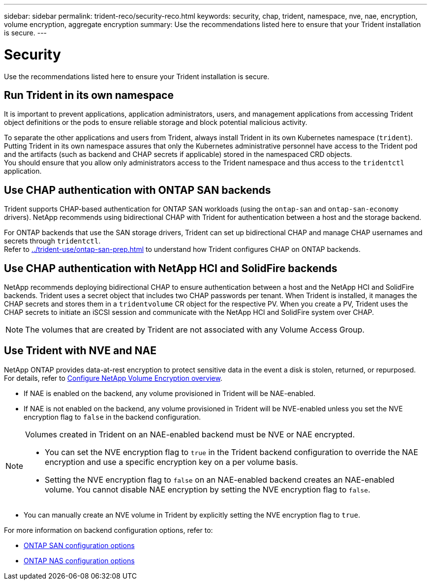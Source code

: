---
sidebar: sidebar
permalink: trident-reco/security-reco.html
keywords: security, chap, trident, namespace, nve, nae, encryption, volume encryption, aggregate encryption
summary: Use the recommendations listed here to ensure that your Trident installation is secure.
---

= Security
:hardbreaks:
:icons: font
:imagesdir: ../media/

[.lead]
Use the recommendations listed here to ensure your Trident installation is secure.

== Run Trident in its own namespace

It is important to prevent applications, application administrators, users, and management applications from accessing Trident object definitions or the pods to ensure reliable storage and block potential malicious activity.

To separate the other applications and users from Trident, always install Trident in its own Kubernetes namespace (`trident`). Putting Trident in its own namespace assures that only the Kubernetes administrative personnel have access to the Trident pod and the artifacts (such as backend and CHAP secrets if applicable) stored in the namespaced CRD objects.
You should ensure that you allow only administrators access to the Trident namespace and thus access to the `tridentctl` application.

== Use CHAP authentication with ONTAP SAN backends

Trident supports CHAP-based authentication for ONTAP SAN workloads (using the `ontap-san` and `ontap-san-economy` drivers). NetApp recommends using bidirectional CHAP with Trident for authentication between a host and the storage backend.

For ONTAP backends that use the SAN storage drivers, Trident can set up bidirectional CHAP and manage CHAP usernames and secrets through `tridentctl`.
Refer to link:../trident-use/ontap-san-prep.html[^] to understand how Trident configures CHAP on ONTAP backends.

== Use CHAP authentication with NetApp HCI and SolidFire backends

NetApp recommends deploying bidirectional CHAP to ensure authentication between a host and the NetApp HCI and SolidFire backends. Trident uses a secret object that includes two CHAP passwords per tenant. When Trident is installed, it manages the CHAP secrets and stores them in a `tridentvolume` CR object for the respective PV. When you create a PV, Trident uses the CHAP secrets to initiate an iSCSI session and communicate with the NetApp HCI and SolidFire system over CHAP.

NOTE: The volumes that are created by Trident are not associated with any Volume Access Group.

== Use Trident with NVE and NAE

NetApp ONTAP provides data-at-rest encryption to protect sensitive data in the event a disk is stolen, returned, or repurposed. For details, refer to link:https://docs.netapp.com/us-en/ontap/encryption-at-rest/configure-netapp-volume-encryption-concept.html[Configure NetApp Volume Encryption overview^].

* If NAE is enabled on the backend, any volume provisioned in Trident will be NAE-enabled. 

* If NAE is not enabled on the backend, any volume provisioned in Trident will be NVE-enabled unless you set the NVE encryption flag to `false` in the backend configuration. 

[NOTE]
====
Volumes created in Trident on an NAE-enabled backend must be NVE or NAE encrypted.  

* You can set the NVE encryption flag to `true` in the Trident backend configuration to override the NAE encryption and use a specific encryption key on a per volume basis.

* Setting the NVE encryption flag to `false` on an NAE-enabled backend creates an NAE-enabled volume. You cannot disable NAE encryption by setting the NVE encryption flag to `false`.

====

* You can manually create an NVE volume in Trident by explicitly setting the NVE encryption flag to `true`.

For more information on backend configuration options, refer to: 

* link:../trident-use/ontap-san-examples.html[ONTAP SAN configuration options]

* link:../trident-use/ontap-nas-examples.html[ONTAP NAS configuration options]